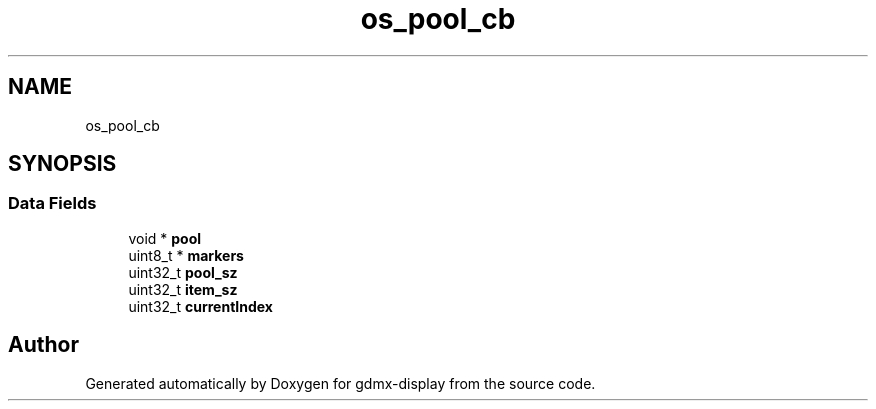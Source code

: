 .TH "os_pool_cb" 3 "Mon May 24 2021" "gdmx-display" \" -*- nroff -*-
.ad l
.nh
.SH NAME
os_pool_cb
.SH SYNOPSIS
.br
.PP
.SS "Data Fields"

.in +1c
.ti -1c
.RI "void * \fBpool\fP"
.br
.ti -1c
.RI "uint8_t * \fBmarkers\fP"
.br
.ti -1c
.RI "uint32_t \fBpool_sz\fP"
.br
.ti -1c
.RI "uint32_t \fBitem_sz\fP"
.br
.ti -1c
.RI "uint32_t \fBcurrentIndex\fP"
.br
.in -1c

.SH "Author"
.PP 
Generated automatically by Doxygen for gdmx-display from the source code\&.
